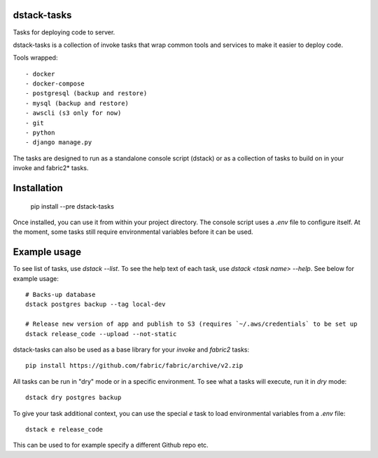 dstack-tasks
------------

Tasks for deploying code to server.

dstack-tasks is a collection of invoke tasks that wrap common tools and services to make it easier to deploy code.

Tools wrapped::

    - docker
    - docker-compose
    - postgresql (backup and restore)
    - mysql (backup and restore)
    - awscli (s3 only for now)
    - git
    - python
    - django manage.py

The tasks are designed to run as a standalone console script (dstack) or as a collection of tasks to build on in
your invoke and fabric2* tasks.


Installation
------------

    pip install --pre dstack-tasks

Once installed, you can use it from within your project directory. The console script uses a `.env`
file to configure itself. At the moment, some tasks still require environmental variables before it can be used.


Example usage
-------------

To see list of tasks, use `dstack --list`. To see the help text of each task, use `dstack <task name> --help`. See below
for example usage::

    # Backs-up database
    dstack postgres backup --tag local-dev

    # Release new version of app and publish to S3 (requires `~/.aws/credentials` to be set up
    dstack release_code --upload --not-static

dstack-tasks can also be used as a base library for your `invoke` and `fabric2` tasks::

    pip install https://github.com/fabric/fabric/archive/v2.zip


All tasks can be run in "dry" mode or in a specific environment. To see what a tasks will execute, run it in `dry`
mode::

    dstack dry postgres backup

To give your task additional context, you can use the special `e` task to load environmental variables
from a `.env` file::

    dstack e release_code

This can be used to for example specify a different Github repo etc.
